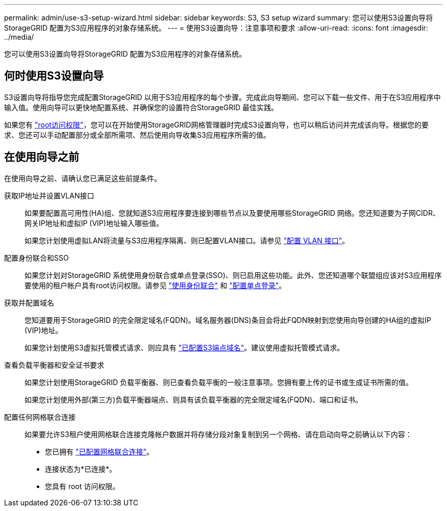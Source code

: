 ---
permalink: admin/use-s3-setup-wizard.html 
sidebar: sidebar 
keywords: S3, S3 setup wizard 
summary: 您可以使用S3设置向导将StorageGRID 配置为S3应用程序的对象存储系统。 
---
= 使用S3设置向导：注意事项和要求
:allow-uri-read: 
:icons: font
:imagesdir: ../media/


[role="lead"]
您可以使用S3设置向导将StorageGRID 配置为S3应用程序的对象存储系统。



== 何时使用S3设置向导

S3设置向导将指导您完成配置StorageGRID 以用于S3应用程序的每个步骤。完成此向导期间、您可以下载一些文件、用于在S3应用程序中输入值。使用向导可以更快地配置系统、并确保您的设置符合StorageGRID 最佳实践。

如果您有 link:admin-group-permissions.html["root访问权限"]，您可以在开始使用StorageGRID网格管理器时完成S3设置向导，也可以稍后访问并完成该向导。根据您的要求、您还可以手动配置部分或全部所需项、然后使用向导收集S3应用程序所需的值。



== 在使用向导之前

在使用向导之前、请确认您已满足这些前提条件。

获取IP地址并设置VLAN接口:: 如果要配置高可用性(HA)组、您就知道S3应用程序要连接到哪些节点以及要使用哪些StorageGRID 网络。您还知道要为子网CIDR、网关IP地址和虚拟IP (VIP)地址输入哪些值。
+
--
如果您计划使用虚拟LAN将流量与S3应用程序隔离、则已配置VLAN接口。请参见 link:../admin/configure-vlan-interfaces.html["配置 VLAN 接口"]。

--
配置身份联合和SSO:: 如果您计划对StorageGRID 系统使用身份联合或单点登录(SSO)、则已启用这些功能。此外、您还知道哪个联盟组应该对S3应用程序要使用的租户帐户具有root访问权限。请参见 link:../admin/using-identity-federation.html["使用身份联合"] 和 link:../admin/configuring-sso.html["配置单点登录"]。
获取并配置域名:: 您知道要用于StorageGRID 的完全限定域名(FQDN)。域名服务器(DNS)条目会将此FQDN映射到您使用向导创建的HA组的虚拟IP (VIP)地址。
+
--
如果您计划使用S3虚拟托管模式请求、则应具有 link:../admin/configuring-s3-api-endpoint-domain-names.html["已配置S3端点域名"]。建议使用虚拟托管模式请求。

--
查看负载平衡器和安全证书要求:: 如果您计划使用StorageGRID 负载平衡器、则已查看负载平衡的一般注意事项。您拥有要上传的证书或生成证书所需的值。
+
--
如果您计划使用外部(第三方)负载平衡器端点、则具有该负载平衡器的完全限定域名(FQDN)、端口和证书。

--
配置任何网格联合连接:: 如果要允许S3租户使用网格联合连接克隆帐户数据并将存储分段对象复制到另一个网格、请在启动向导之前确认以下内容：
+
--
* 您已拥有 link:grid-federation-manage-connection.html["已配置网格联合连接"]。
* 连接状态为*已连接*。
* 您具有 root 访问权限。


--

